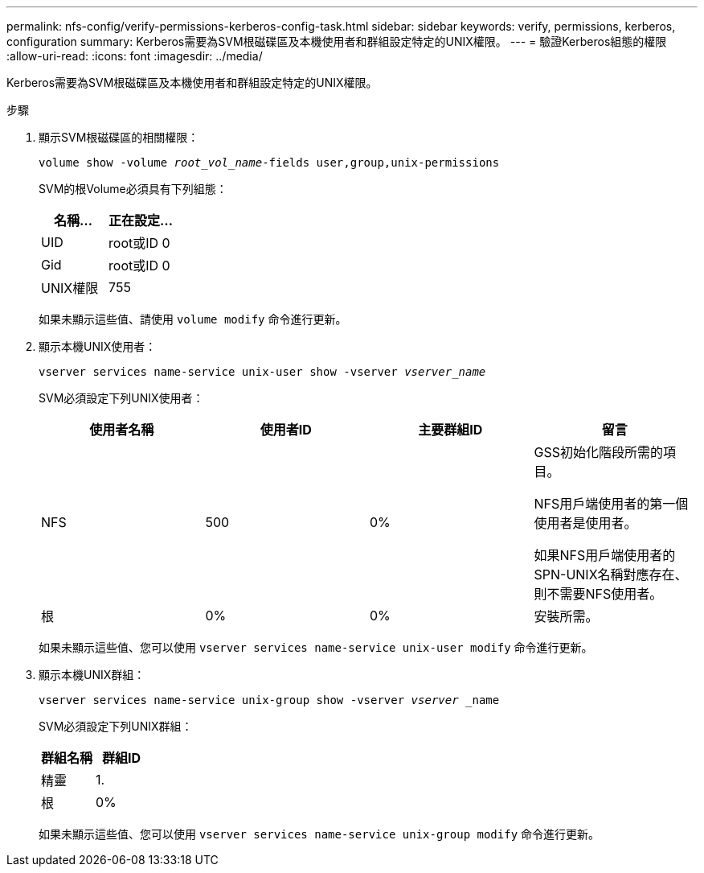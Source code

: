 ---
permalink: nfs-config/verify-permissions-kerberos-config-task.html 
sidebar: sidebar 
keywords: verify, permissions, kerberos, configuration 
summary: Kerberos需要為SVM根磁碟區及本機使用者和群組設定特定的UNIX權限。 
---
= 驗證Kerberos組態的權限
:allow-uri-read: 
:icons: font
:imagesdir: ../media/


[role="lead"]
Kerberos需要為SVM根磁碟區及本機使用者和群組設定特定的UNIX權限。

.步驟
. 顯示SVM根磁碟區的相關權限：
+
`volume show -volume _root_vol_name_-fields user,group,unix-permissions`

+
SVM的根Volume必須具有下列組態：

+
|===
| 名稱... | 正在設定... 


 a| 
UID
 a| 
root或ID 0



 a| 
Gid
 a| 
root或ID 0



 a| 
UNIX權限
 a| 
755

|===
+
如果未顯示這些值、請使用 `volume modify` 命令進行更新。

. 顯示本機UNIX使用者：
+
`vserver services name-service unix-user show -vserver _vserver_name_`

+
SVM必須設定下列UNIX使用者：

+
|===
| 使用者名稱 | 使用者ID | 主要群組ID | 留言 


 a| 
NFS
 a| 
500
 a| 
0%
 a| 
GSS初始化階段所需的項目。

NFS用戶端使用者的第一個使用者是使用者。

如果NFS用戶端使用者的SPN-UNIX名稱對應存在、則不需要NFS使用者。



 a| 
根
 a| 
0%
 a| 
0%
 a| 
安裝所需。

|===
+
如果未顯示這些值、您可以使用 `vserver services name-service unix-user modify` 命令進行更新。

. 顯示本機UNIX群組：
+
`vserver services name-service unix-group show -vserver _vserver_ _name`

+
SVM必須設定下列UNIX群組：

+
|===
| 群組名稱 | 群組ID 


 a| 
精靈
 a| 
1.



 a| 
根
 a| 
0%

|===
+
如果未顯示這些值、您可以使用 `vserver services name-service unix-group modify` 命令進行更新。


